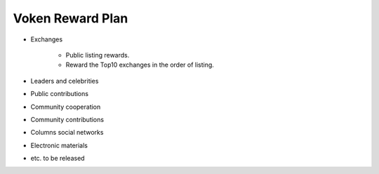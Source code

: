 .. _voken_reward_plan:

Voken Reward Plan
=================

- Exchanges

   - Public listing rewards.
   - Reward the Top10 exchanges in the order of listing.

- Leaders and celebrities
- Public contributions
- Community cooperation
- Community contributions
- Columns social networks
- Electronic materials
- etc. to be released

